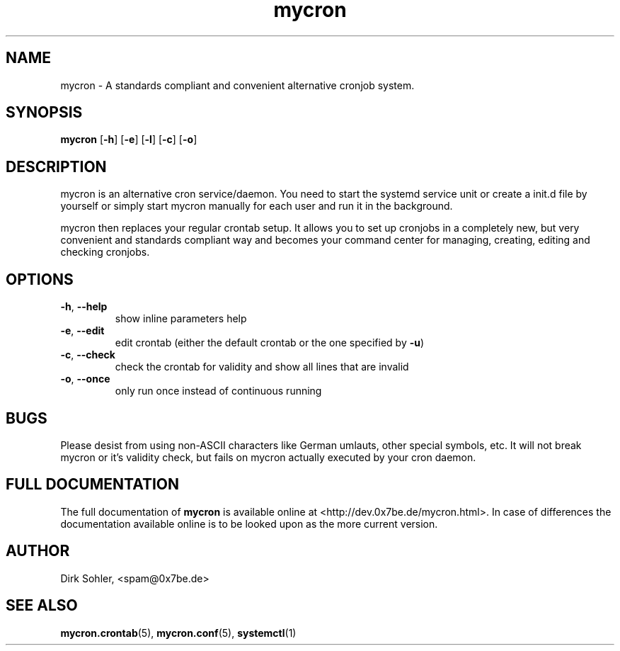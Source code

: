 .TH mycron 1 "2014-06-29" 3.0
.SH NAME
mycron - A standards compliant and convenient alternative cronjob system.

.SH SYNOPSIS
.B mycron
.RB [\| -h \|]
.RB [\| -e \|]
.RB [\| -l \|]
.RB [\| -c \|]
.RB [\| -o \|]

.SH DESCRIPTION
mycron is an alternative cron service/daemon. You need to start the systemd service unit or create a init.d file by yourself or simply start mycron manually for each user and run it in the background.
.PP
mycron then replaces your regular crontab setup. It allows you to set up cronjobs in a completely new, but very convenient and standards compliant way and becomes your command center for managing, creating, editing and checking cronjobs.

.SH OPTIONS
.TP
\fB\-h\fR, \fB\-\-help\fR
show inline parameters help
.TP
\fB\-e\fR, \fB\-\-edit\fR
edit crontab (either the default crontab or the one specified by \fB\-u\fR)
.TP
\fB\-c\fR, \fB\-\-check\fR
check the crontab for validity and show all lines that are invalid
.TP
\fB\-o\fR, \fB\-\-once\fR
only run once instead of continuous running

.SH BUGS
Please desist from using non-ASCII characters like German umlauts, other special symbols, etc. It will not break mycron or it's validity check, but fails on mycron actually executed by your cron daemon.

.SH FULL DOCUMENTATION
The full documentation of \fBmycron\fR is available online at <http://dev.0x7be.de/mycron.html>. In case of differences the documentation available online is to be looked upon as the more current version.

.SH AUTHOR
Dirk Sohler, <spam@0x7be.de>

.SH SEE ALSO
.BR mycron.crontab (5),
.BR mycron.conf (5),
.BR systemctl (1)
